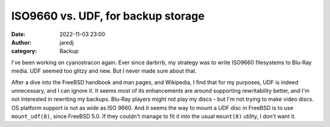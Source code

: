 ISO9660 vs. UDF, for backup storage
###################################
:date: 2022-11-03 23:00
:author: jaredj
:category: Backup

I've been working on cyanostracon again. Ever since darbrrb, my
strategy was to write ISO9660 filesystems to Blu-Ray media. UDF seemed
too glitzy and new. But I never made sure about that.

After a dive into the FreeBSD handbook and man pages, and Wikipedia, I
find that for my purposes, UDF is indeed unnecessary, and I can ignore
it. It seems most of its enhancements are around supporting
rewritability better, and I'm not interested in rewriting my
backups. Blu-Ray players might not play my discs - but I'm not trying
to make video discs. OS platform support is not as wide as
ISO 9660. And it seems the way to mount a UDF disc in FreeBSD is to
use ``mount_udf(8)``, since FreeBSD 5.0. If they couldn't manage to
fit it into the usual ``mount(8)`` utility, I don't want it.
